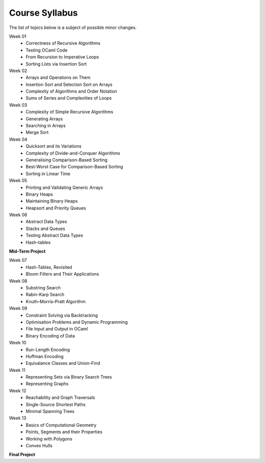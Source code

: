 .. -*- mode: rst -*-

Course Syllabus
===============

The list of topics below is a subject of possible minor changes.

Week 01
    * Correctness of Recursive Algorithms
    * Testing OCaml Code
    * From Recursion to Imperative Loops
    * Sorting Lists via Insertion Sort

Week 02
    * Arrays and Operations on Them
    * Insertion Sort and Selection Sort on Arrays
    * Complexity of Algorithms and Order Notation
    * Sums of Series and Complexities of Loops

Week 03
    * Complexity of Simple Recursive Algorithms
    * Generating Arrays
    * Searching in Arrays
    * Merge Sort

Week 04
    * Quicksort and its Variations
    * Complexity of Divide-and-Conquer Algorithms
    * Generalising Comparison-Based Sorting
    * Best-Worst Case for Comparison-Based Sorting
    * Sorting in Linear Time

Week 05
    * Printing and Validating Generic Arrays
    * Binary Heaps
    * Maintaining Binary Heaps
    * Heapsort and  Priority Queues

Week 06
    * Abstract Data Types
    * Stacks and Queues
    * Testing Abstract Data Types
    * Hash-tables

**Mid-Term Project**

Week 07
    * Hash-Tables, Revisited
    * Bloom Filters and Their Applications

Week 08
    * Substring Search
    * Rabin-Karp Search
    * Knuth–Morris–Pratt Algorithm

Week 09
    * Constraint Solving via Backtracking
    * Optimisation Problems and Dynamic Programming
    * File Input and Output in OCaml
    * Binary Encoding of Data

Week 10
    * Run-Length Encoding
    * Huffman Encoding
    * Equivalance Classes and Union-Find

Week 11
    * Representing Sets via Binary Search Trees
    * Representing Graphs

Week 12
    * Reachability and Graph Traversals
    * Single-Source Shortest Paths
    * Minimal Spanning Trees

Week 13
    * Basics of Computational Geometry
    * Points, Segments and their Properties
    * Working with Polygons
    * Convex Hulls



**Final Project**
